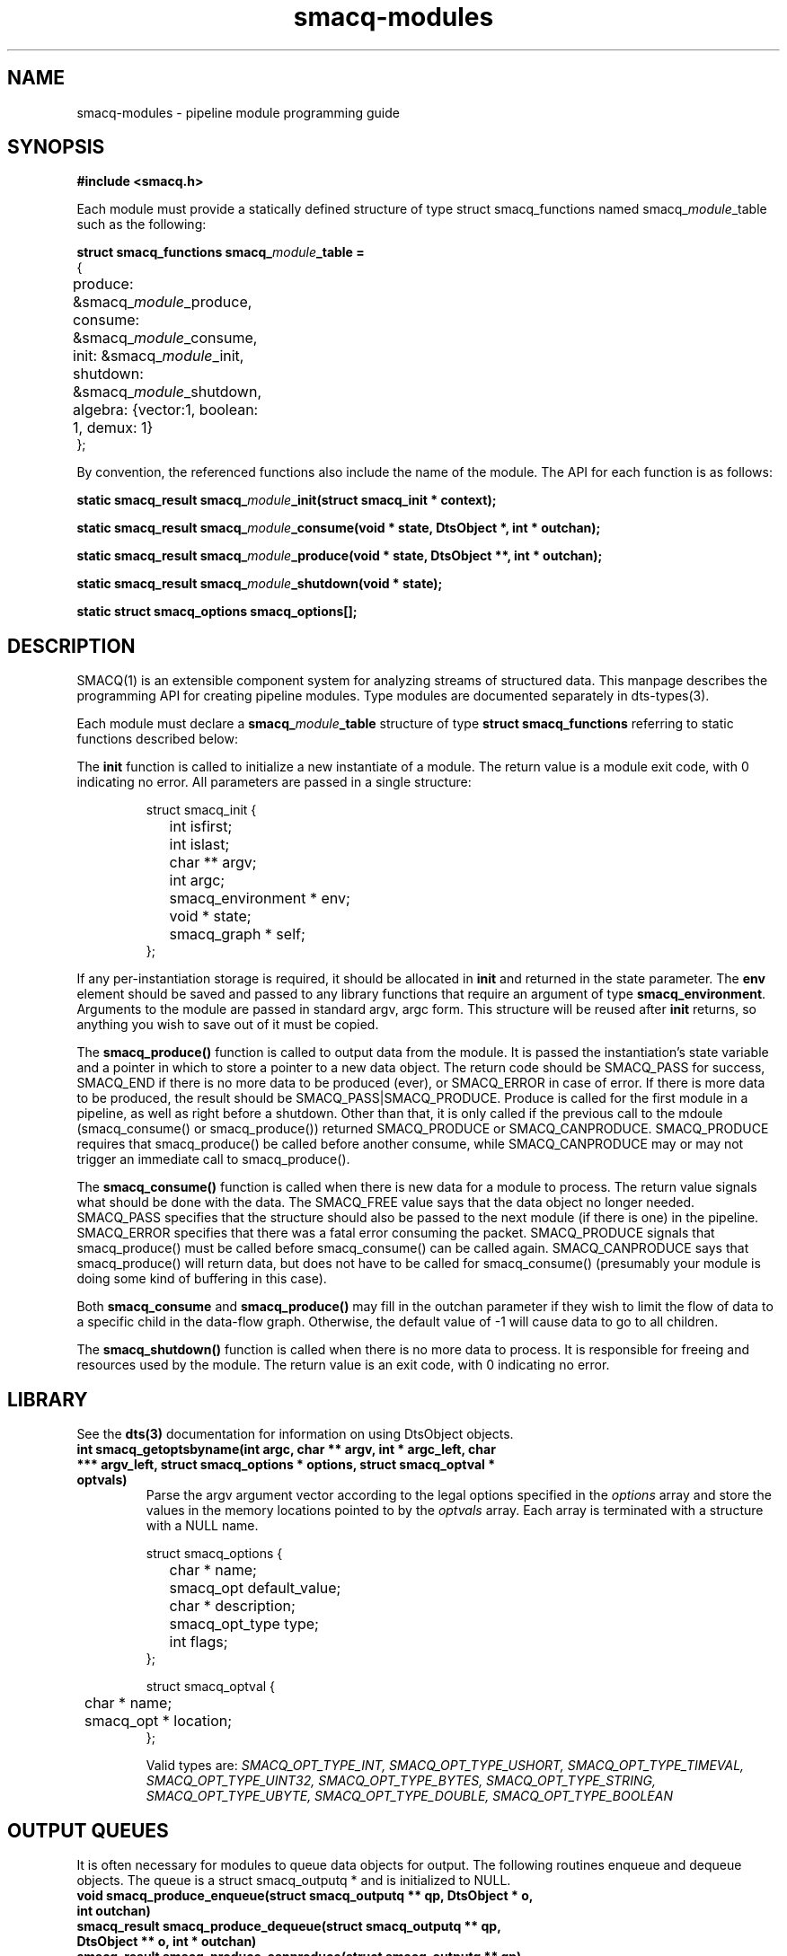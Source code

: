 .TH smacq-modules 3 "$Date: 2004/07/05 03:38:56 $" "LANL"
.SH NAME
smacq-modules - pipeline module programming guide
.SH SYNOPSIS
.nf
.B #include <smacq.h>
.fi

Each module must provide a statically defined structure of type struct smacq_functions named smacq_\fImodule\fP_table such as the following:
.sp
.BI "struct smacq_functions smacq_\fImodule\fP_table ="
.nf
.ne 7
.ta 8n 16n 32n
{
	produce: &smacq_\fImodule\fP_produce,
	consume: &smacq_\fImodule\fP_consume,
	init: &smacq_\fImodule\fP_init,
	shutdown: &smacq_\fImodule\fP_shutdown,
	algebra: {vector:1, boolean: 1, demux: 1}
};
.ta
.fi

.sp
By convention, the referenced functions also include the name of the module.  The API for each function is as follows:
.sp
.BI "static smacq_result smacq_\fImodule\fP_init(struct smacq_init * context);"
.sp
.BI "static smacq_result smacq_\fImodule\fP_consume(void * state, DtsObject *, int * outchan);"
.sp
.BI "static smacq_result smacq_\fImodule\fP_produce(void * state, DtsObject **, int * outchan);"
.sp
.BI "static smacq_result smacq_\fImodule\fP_shutdown(void * state);"
.sp

.BI "static struct smacq_options smacq_options[];"
.fi
.SH DESCRIPTION

SMACQ(1) is an extensible component system for analyzing streams of
structured data.  This manpage describes the programming API for
creating pipeline modules.  Type modules are documented separately in
dts-types(3).

.sp

.sp
Each module must declare a \fBsmacq_\fP\fImodule\fP\fB_table\fP structure of type
\fBstruct smacq_functions\fP referring to static functions described below:
.sp
The \fBinit\fP function is called to initialize a new instantiate
of a module.  The return value is a module exit code, with 0 indicating no error.
All parameters are passed in a single structure:  
.sp
.RS
.nf
.ne 7
.ta 8n 16n 32n
struct smacq_init {
	int isfirst;
	int islast;
	char ** argv;
	int argc;
	smacq_environment * env;
	void * state;
	smacq_graph * self;
};
.ta
.fi
.RE
.sp
If any per-instantiation storage is required, it should
be allocated in \fBinit\fP and returned in the state parameter.  
The \fBenv\fP element should be saved and passed to any library functions
that require an argument of type \fBsmacq_environment\fP.
Arguments to the module are passed in standard argv, argc form.
This structure will be reused after \fBinit\fP returns, so anything you
wish to save out of it must be copied.
.sp
The \fBsmacq_produce()\fP function is called to output data from the
module.  It is passed the instantiation's state variable and a pointer
in which to store a pointer to a new data object.  The return code should be
SMACQ_PASS for success, SMACQ_END if there is no more data to be
produced (ever), or SMACQ_ERROR in case of error.  If there is more 
data to be produced, the result should be SMACQ_PASS|SMACQ_PRODUCE.
Produce is called for the first module in a pipeline, as well as right
before a shutdown.  Other than that, it is only called if the previous call 
to the mdoule (smacq_consume() or smacq_produce()) returned SMACQ_PRODUCE or SMACQ_CANPRODUCE.
SMACQ_PRODUCE requires that smacq_produce() be called before another consume, while
SMACQ_CANPRODUCE may or may not trigger an immediate call to smacq_produce().
.sp
The \fBsmacq_consume()\fP function is called when there is new data for
a module to process.  The return value signals what should be done
with the data.  The SMACQ_FREE value says that the data object no longer
needed.  SMACQ_PASS specifies that the structure should also be passed
to the next module (if there is one) in the pipeline.  SMACQ_ERROR
specifies that there was a fatal error consuming the packet.
SMACQ_PRODUCE signals that smacq_produce() must be called before
smacq_consume() can be called again.  SMACQ_CANPRODUCE says that
smacq_produce() will return data, but does not have to be called for
smacq_consume() (presumably your module is doing some kind of buffering
in this case).
.sp
Both \fBsmacq_consume\fP and \fBsmacq_produce()\fP may fill in the 
outchan parameter if they wish to limit the flow of data to a specific
child in the data-flow graph.  Otherwise, the default value of -1 will 
cause data to go to all children.
.sp
The \fBsmacq_shutdown()\fP function is called when there is no more data
to process.  It is responsible for freeing and resources used by the
module.  The return value is an exit code, with 0 indicating no error.

.SH LIBRARY 

See the \fBdts(3)\fP documentation for information on using DtsObject objects.
	
.TP
.BI "int smacq_getoptsbyname(int argc, char ** argv, int * argc_left, char *** argv_left, struct smacq_options * options, struct smacq_optval * optvals)"
Parse the argv argument vector according to the legal options specified in
the \fIoptions\fP array and store the values in the memory locations
pointed to by the \fIoptvals\fP array. 
Each array is terminated with a structure with a NULL name.
.sp
.RS
.nf
.ne 7
.ta 8n 16n 32n
struct smacq_options {
	char * name;
	smacq_opt default_value;
	char * description;
	smacq_opt_type type;
	int flags;
};
.sp
struct smacq_optval {
	char * name;
	smacq_opt * location;
};
.ta
.fi
.sp
Valid types are: \fISMACQ_OPT_TYPE_INT, SMACQ_OPT_TYPE_USHORT, SMACQ_OPT_TYPE_TIMEVAL, SMACQ_OPT_TYPE_UINT32, SMACQ_OPT_TYPE_BYTES, SMACQ_OPT_TYPE_STRING, SMACQ_OPT_TYPE_UBYTE, SMACQ_OPT_TYPE_DOUBLE, SMACQ_OPT_TYPE_BOOLEAN \fP
.fi

.SH "OUTPUT QUEUES"

It is often necessary for modules to queue data objects for output.
The following routines enqueue and dequeue objects.  The queue is a
struct smacq_outputq * and is initialized to NULL.

.TP
.BI "void smacq_produce_enqueue(struct smacq_outputq ** qp, DtsObject * o, int outchan)"

.TP
.BI "smacq_result smacq_produce_dequeue(struct smacq_outputq ** qp, DtsObject ** o, int * outchan)"

.TP
.BI "smacq_result smacq_produce_canproduce(struct smacq_outputq ** qp)"

.SH "HASH TABLES"

.TP

It is convenient to use iovec hash tables in DTS modules.  See the bytehash(3) manpage for more information.

.SH "THREAD SHIM"

The native module API described above is based on event-driven
callbacks.  However, a module can instead have its own thread 
and a read/write API from a while loop.  (Note that a module thread may be implemented as a non-preemptive co-routine).  To use a thread, the
module function table should be initialized as follows:

.sp
.BI "struct smacq_functions smacq_\fImodule\fP_table = SMACQ_THREADED_MODULE(smacq_\fImodule\fP_loop)"

The smacq_\fImodule\fP_loop function can use the following functions:

.TP
.BI "DtsObject * smacq_read(struct smacq_init * context)"

Returns a DtsObject or NULL if there are no more objects to be read the loop should return.

.TP
.BI "void smacq_write(struct state * state, DtsObject * datum, int outchan)"

.TP
.BI "void smacq_decision(struct smacq_init * context, DtsObject * datum, smacq_result result)"

.TP
.BI "int smacq_flush(struct smacq_init * context)"

Returns 0 normally, or 1 when no more objects can be written and the caller should return.

.SH "DYNAMIC ARRAYS"

.TP
.BI "void darray_init(struct darray * darray, int max_hint)"

Initialize the dynamic array based on the hint specifying the maximum number of elements expected.

.TP
.BI "void * darray_get(struct darray * darray, int element)"

Return the specified elment of the array.

.TP
.BI "void darray_set(struct darray * darray, unsigned int element, void * value)"

Set the specified element of the array to the given value.

.TP
.BI "void darray_free(struct darray * darray)"

Free all data associated with the array.

.SH "SEE ALSO"
.BR smacq(1),
.BR dts(3)
.BR bytehash(3)
